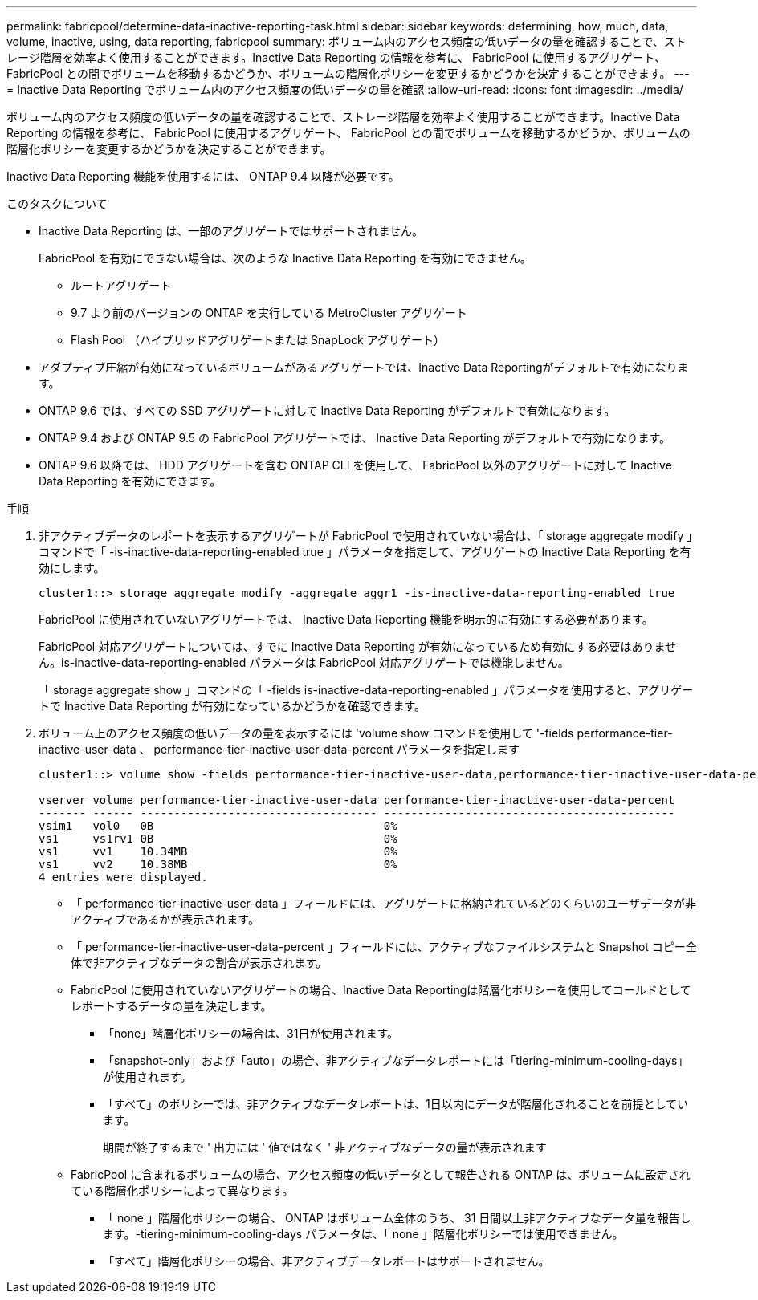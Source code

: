 ---
permalink: fabricpool/determine-data-inactive-reporting-task.html 
sidebar: sidebar 
keywords: determining, how, much, data, volume, inactive, using, data reporting, fabricpool 
summary: ボリューム内のアクセス頻度の低いデータの量を確認することで、ストレージ階層を効率よく使用することができます。Inactive Data Reporting の情報を参考に、 FabricPool に使用するアグリゲート、 FabricPool との間でボリュームを移動するかどうか、ボリュームの階層化ポリシーを変更するかどうかを決定することができます。 
---
= Inactive Data Reporting でボリューム内のアクセス頻度の低いデータの量を確認
:allow-uri-read: 
:icons: font
:imagesdir: ../media/


[role="lead"]
ボリューム内のアクセス頻度の低いデータの量を確認することで、ストレージ階層を効率よく使用することができます。Inactive Data Reporting の情報を参考に、 FabricPool に使用するアグリゲート、 FabricPool との間でボリュームを移動するかどうか、ボリュームの階層化ポリシーを変更するかどうかを決定することができます。

Inactive Data Reporting 機能を使用するには、 ONTAP 9.4 以降が必要です。

.このタスクについて
* Inactive Data Reporting は、一部のアグリゲートではサポートされません。
+
FabricPool を有効にできない場合は、次のような Inactive Data Reporting を有効にできません。

+
** ルートアグリゲート
** 9.7 より前のバージョンの ONTAP を実行している MetroCluster アグリゲート
** Flash Pool （ハイブリッドアグリゲートまたは SnapLock アグリゲート）


* アダプティブ圧縮が有効になっているボリュームがあるアグリゲートでは、Inactive Data Reportingがデフォルトで有効になります。
* ONTAP 9.6 では、すべての SSD アグリゲートに対して Inactive Data Reporting がデフォルトで有効になります。
* ONTAP 9.4 および ONTAP 9.5 の FabricPool アグリゲートでは、 Inactive Data Reporting がデフォルトで有効になります。
* ONTAP 9.6 以降では、 HDD アグリゲートを含む ONTAP CLI を使用して、 FabricPool 以外のアグリゲートに対して Inactive Data Reporting を有効にできます。


.手順
. 非アクティブデータのレポートを表示するアグリゲートが FabricPool で使用されていない場合は、「 storage aggregate modify 」コマンドで「 -is-inactive-data-reporting-enabled true 」パラメータを指定して、アグリゲートの Inactive Data Reporting を有効にします。
+
[listing]
----
cluster1::> storage aggregate modify -aggregate aggr1 -is-inactive-data-reporting-enabled true
----
+
FabricPool に使用されていないアグリゲートでは、 Inactive Data Reporting 機能を明示的に有効にする必要があります。

+
FabricPool 対応アグリゲートについては、すでに Inactive Data Reporting が有効になっているため有効にする必要はありません。is-inactive-data-reporting-enabled パラメータは FabricPool 対応アグリゲートでは機能しません。

+
「 storage aggregate show 」コマンドの「 -fields is-inactive-data-reporting-enabled 」パラメータを使用すると、アグリゲートで Inactive Data Reporting が有効になっているかどうかを確認できます。

. ボリューム上のアクセス頻度の低いデータの量を表示するには 'volume show コマンドを使用して '-fields performance-tier-inactive-user-data 、 performance-tier-inactive-user-data-percent パラメータを指定します
+
[listing]
----
cluster1::> volume show -fields performance-tier-inactive-user-data,performance-tier-inactive-user-data-percent

vserver volume performance-tier-inactive-user-data performance-tier-inactive-user-data-percent
------- ------ ----------------------------------- -------------------------------------------
vsim1   vol0   0B                                  0%
vs1     vs1rv1 0B                                  0%
vs1     vv1    10.34MB                             0%
vs1     vv2    10.38MB                             0%
4 entries were displayed.
----
+
** 「 performance-tier-inactive-user-data 」フィールドには、アグリゲートに格納されているどのくらいのユーザデータが非アクティブであるかが表示されます。
** 「 performance-tier-inactive-user-data-percent 」フィールドには、アクティブなファイルシステムと Snapshot コピー全体で非アクティブなデータの割合が表示されます。
** FabricPool に使用されていないアグリゲートの場合、Inactive Data Reportingは階層化ポリシーを使用してコールドとしてレポートするデータの量を決定します。
+
*** 「none」階層化ポリシーの場合は、31日が使用されます。
*** 「snapshot-only」および「auto」の場合、非アクティブなデータレポートには「tiering-minimum-cooling-days」が使用されます。
*** 「すべて」のポリシーでは、非アクティブなデータレポートは、1日以内にデータが階層化されることを前提としています。
+
期間が終了するまで ' 出力には ' 値ではなく ' 非アクティブなデータの量が表示されます



** FabricPool に含まれるボリュームの場合、アクセス頻度の低いデータとして報告される ONTAP は、ボリュームに設定されている階層化ポリシーによって異なります。
+
*** 「 none 」階層化ポリシーの場合、 ONTAP はボリューム全体のうち、 31 日間以上非アクティブなデータ量を報告します。-tiering-minimum-cooling-days パラメータは、「 none 」階層化ポリシーでは使用できません。
*** 「すべて」階層化ポリシーの場合、非アクティブデータレポートはサポートされません。





